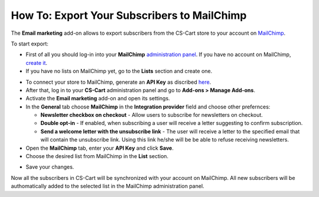 ********************************************
How To: Export Your Subscribers to MailChimp
********************************************

The **Email marketing** add-on allows to export subscribers from the CS-Cart store to your account on `MailChimp <http://mailchimp.com/>`_.

To start export:

*   First of all you should log-in into your **MailChimp** `administration panel <https://login.mailchimp.com/>`_. If you have no account on MailChimp, `create it <https://login.mailchimp.com/signup?>`_.
*   If you have no lists on MailChimp yet, go to the **Lists** section and create one.

.. image:: img/mailchimp_01.png
	:align: center
	:alt: MailChimp admin panel

*   To connect your store to MailChimp, generate an **API Key** as discribed `here <http://kb.mailchimp.com/article/where-can-i-find-my-api-key/>`_.
*   After that, log in to your **CS-Cart** administration panel and go to **Add-ons > Manage Add-ons**.
*   Activate the **Email marketing** add-on and open its settings.
*   In the **General** tab choose **MailChimp** in the **Integration provider** field and choose other prefernces:

    *   **Newsletter checkbox on checkout** - Allow users to subscribe for newsletters on checkout.
    *   **Double opt-in** - If enabled, when subscribing a user will receive a letter suggesting to confirm subscription.
    *   **Send a welcome letter with the unsubscribe link** - The user will receive a letter to the specified email that will contain the unsubscribe link. Using this link he/she will be be able to refuse receiving newsletters.

*   Open the **MailChimp** tab, enter your **API Key** and click **Save**.
*   Choose the desired list from MailChimp in the **List** section.

.. image:: img/mailchimp_02.png
	:align: center
	:alt: Email marketing add-on

*   Save your changes.

Now all the subscribers in CS-Cart will be synchronized with your account on MailChimp. All new subscribers will be authomatically added to the selected list in the MailChimp administration panel.